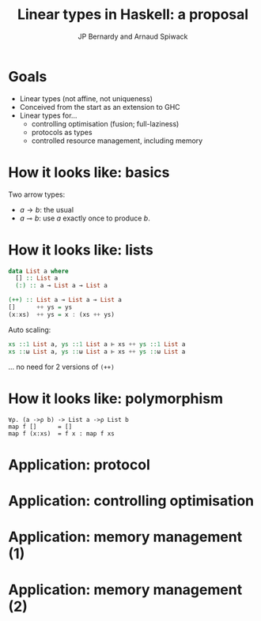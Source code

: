 #+TITLE:     Linear types in Haskell: a proposal
#+AUTHOR:    JP Bernardy and Arnaud Spiwack

* Goals
- Linear types (not affine, not uniqueness)
- Conceived from the start as an extension to GHC
- Linear types for...
  - controlling optimisation (fusion; full-laziness)
  - protocols as types
  - controlled resource management, including memory

* How it looks like: basics

Two arrow types:
- $a → b$: the usual
- $a ⊸ b$: use $a$ exactly once to produce $b$.

* How it looks like: lists

#+BEGIN_SRC Haskell
data List a where
  [] :: List a
  (:) :: a ⊸ List a ⊸ List a

(++) :: List a ⊸ List a ⊸ List a
[]      ++ ys = ys
(x:xs)  ++ ys = x : (xs ++ ys)
#+END_SRC

Auto scaling:

#+BEGIN_SRC haskell
xs ::1 List a, ys ::1 List a ⊢ xs ++ ys ::1 List a
xs ::ω List a, ys ::ω List a ⊢ xs ++ ys ::ω List a
#+END_SRC

... no need for 2 versions of ~(++)~
* How it looks like: polymorphism

#+BEGIN_SRC
∀ρ. (a ->ρ b) -> List a ->ρ List b
map f []      = []
map f (x:xs)  = f x : map f xs
#+END_SRC

* Application: protocol

* Application: controlling optimisation

* Application: memory management (1)

* Application: memory management (2)


